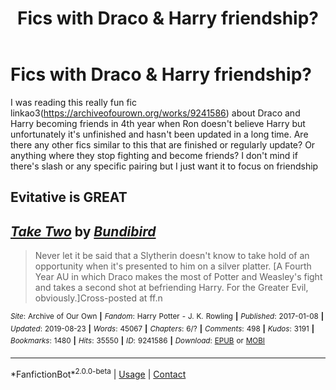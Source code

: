 #+TITLE: Fics with Draco & Harry friendship?

* Fics with Draco & Harry friendship?
:PROPERTIES:
:Author: pinkishdolphin
:Score: 1
:DateUnix: 1613444550.0
:DateShort: 2021-Feb-16
:FlairText: Request
:END:
I was reading this really fun fic linkao3([[https://archiveofourown.org/works/9241586]]) about Draco and Harry becoming friends in 4th year when Ron doesn't believe Harry but unfortunately it's unfinished and hasn't been updated in a long time. Are there any other fics similar to this that are finished or regularly update? Or anything where they stop fighting and become friends? I don't mind if there's slash or any specific pairing but I just want it to focus on friendship


** Evitative is GREAT
:PROPERTIES:
:Author: Opening_Disaster6997
:Score: 1
:DateUnix: 1613494044.0
:DateShort: 2021-Feb-16
:END:


** [[https://archiveofourown.org/works/9241586][*/Take Two/*]] by [[https://www.archiveofourown.org/users/Bundibird/pseuds/Bundibird][/Bundibird/]]

#+begin_quote
  Never let it be said that a Slytherin doesn't know to take hold of an opportunity when it's presented to him on a silver platter. [A Fourth Year AU in which Draco makes the most of Potter and Weasley's fight and takes a second shot at befriending Harry. For the Greater Evil, obviously.]Cross-posted at ff.n
#+end_quote

^{/Site/:} ^{Archive} ^{of} ^{Our} ^{Own} ^{*|*} ^{/Fandom/:} ^{Harry} ^{Potter} ^{-} ^{J.} ^{K.} ^{Rowling} ^{*|*} ^{/Published/:} ^{2017-01-08} ^{*|*} ^{/Updated/:} ^{2019-08-23} ^{*|*} ^{/Words/:} ^{45067} ^{*|*} ^{/Chapters/:} ^{6/?} ^{*|*} ^{/Comments/:} ^{498} ^{*|*} ^{/Kudos/:} ^{3191} ^{*|*} ^{/Bookmarks/:} ^{1480} ^{*|*} ^{/Hits/:} ^{35550} ^{*|*} ^{/ID/:} ^{9241586} ^{*|*} ^{/Download/:} ^{[[https://archiveofourown.org/downloads/9241586/Take%20Two.epub?updated_at=1591766809][EPUB]]} ^{or} ^{[[https://archiveofourown.org/downloads/9241586/Take%20Two.mobi?updated_at=1591766809][MOBI]]}

--------------

*FanfictionBot*^{2.0.0-beta} | [[https://github.com/FanfictionBot/reddit-ffn-bot/wiki/Usage][Usage]] | [[https://www.reddit.com/message/compose?to=tusing][Contact]]
:PROPERTIES:
:Author: FanfictionBot
:Score: 2
:DateUnix: 1613444576.0
:DateShort: 2021-Feb-16
:END:
